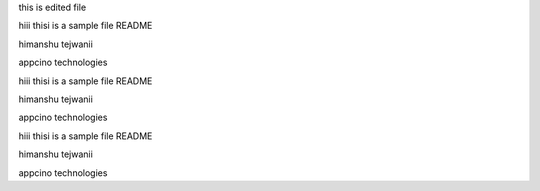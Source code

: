 this is edited file

hiii thisi is a sample file README

himanshu
tejwanii




appcino technologies


hiii thisi is a sample file README

himanshu tejwanii

appcino technologies

hiii thisi is a sample file README

himanshu tejwanii

appcino technologies

